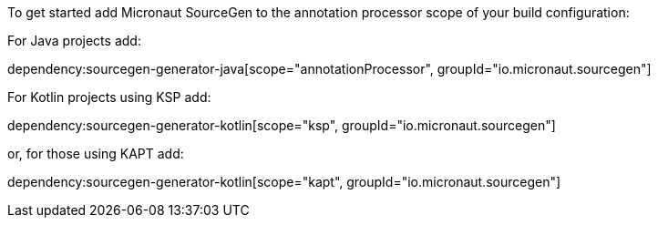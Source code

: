 To get started add Micronaut SourceGen to the annotation processor scope of your build configuration:

For Java projects add:

dependency:sourcegen-generator-java[scope="annotationProcessor", groupId="io.micronaut.sourcegen"]

For Kotlin projects using KSP add:

dependency:sourcegen-generator-kotlin[scope="ksp", groupId="io.micronaut.sourcegen"]

or, for those using KAPT add:

dependency:sourcegen-generator-kotlin[scope="kapt", groupId="io.micronaut.sourcegen"]
